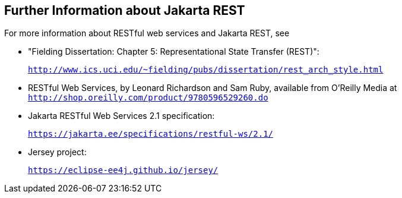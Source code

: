 [[GILIZ]][[further-information-about-jax-rs]]

== Further Information about Jakarta REST

For more information about RESTful web services and Jakarta REST, see

* "Fielding Dissertation: Chapter 5: Representational State Transfer
(REST)":
+
`http://www.ics.uci.edu/~fielding/pubs/dissertation/rest_arch_style.html`
* RESTful Web Services, by Leonard Richardson and Sam Ruby, available
from O'Reilly Media at
`http://shop.oreilly.com/product/9780596529260.do`
* Jakarta RESTful Web Services 2.1 specification:
+
`https://jakarta.ee/specifications/restful-ws/2.1/`
* Jersey project:
+
`https://eclipse-ee4j.github.io/jersey/`
